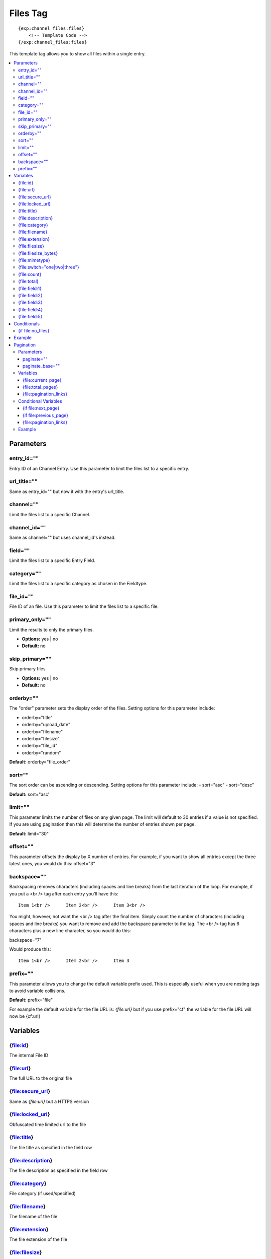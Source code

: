 ############
Files Tag
############
::

  {exp:channel_files:files}
      <!-- Template Code -->
  {/exp:channel_files:files}

This template tag allows you to show all files within a single entry.

.. contents::
  :local:

***********************
Parameters
***********************

entry_id=""
==============
Entry ID of an Channel Entry. Use this parameter to limit the files list to a specific entry.

url_title=""
==============
Same as entry_id="" but now it with the entry's url_title.

channel=""
==============
Limit the files list to a specific Channel.

channel_id=""
==============
Same as channel="" but uses channel_id's instead.

field=""
==============
Limit the files list to a specific Entry Field.

category=""
==============
Limit the files list to a specific category as chosen in the Fieldtype.

file_id=""
==========
File ID of an file. Use this parameter to limit the files list to a specific file.

primary_only=""
===============
Limit the results to only the primary files.

- **Options:** yes | no
- **Default:** no

skip_primary=""
===============
Skip primary files

- **Options:** yes | no
- **Default:** no

orderby=""
=============
The "order" parameter sets the display order of the files. Setting options for this parameter include:

-  orderby="title"
-  orderby="upload_date"
-  orderby="filename"
-  orderby="filesize"
-  orderby="file_id"
-  orderby="random" 

**Default:** orderby="file_order"

sort=""
=============
The sort order can be ascending or descending. Setting options for this parameter include:
- sort="asc"
- sort="desc"

**Default:** sort="asc'

limit=""
========
This parameter limits the number of files on any given page. The limit will default to 30 entries if a value is not specified. If you are using pagination then this will determine the number of entries shown per page.

**Default:** limit="30"

offset=""
=============
This parameter offsets the display by X number of entries. For example, if you want to show all entries except the three latest ones, you would do this: offset="3"

backspace=""
=============
Backspacing removes characters (including spaces and line breaks) from the last iteration of the loop. For example, if you put a <br /> tag after each entry you'll have this:

::

	Item 1<br />      Item 2<br />      Item 3<br />
	
You might, however, not want the <br /> tag after the final item. Simply count the number of characters (including spaces and line breaks) you want to remove and add the backspace parameter to the tag. The <br /> tag has 6 characters plus a new line character, so you would do this:

backspace="7"

Would produce this:

::

	Item 1<br />      Item 2<br />      Item 3

prefix=""
=============
This parameter allows you to change the default variable prefix used. This is especially useful when you are nesting tags to avoid variable collisions.

**Default:** prefix="file"

For example the default variable for the file URL is: `{file:url}` but if you use prefix="cf" the variable for the file URL will now be {cf:url}

**********************
Variables
**********************

{file:id}
==========
The internal File ID

{file:url}
==========
The full URL to the original file

{file:secure_url}
=================
Same as `{file:url}` but a HTTPS version

{file:locked_url}
=================
Obfuscated time limited url to the file

{file:title}
============
The file title as specified in the field row

{file:description}
==================
The file description as specified in the field row

{file:category}
================
File category (if used/specified)

{file:filename}
===============
The filename of the file

{file:extension}
================
The file extension of the file

{file:filesize}
===============
The file size. Outputs for example: 2.3 MB

{file:filesize_bytes}
=====================
The file size, but now in bytes

{file:mimetype}
===============
The official mime-type of the file
Example: image/jpeg

{file:switch="one|two|three"}
=============================
This variable permits you to rotate through any number of values as the entries are displayed. The first file will use "option_one", the second will use "option_two", the third "option_three", the fourth "option_one", and so on.

The most straightforward use for this would be to alternate colors. It could be used like so:

::

	{exp:channel_files:files entry_id="{entry_id}"}
		<div class="{switch='one|two'}">
		        <h2>{file:title}</h2>
		        <a href="{file:url}">{file:filename} ({file:filesize})</a>
		</div>
	{/exp:channel_files:files}
	
The files would then alternate between <div class="one"> and <div class="two">.

Multiple instances of the `{file:switch=}` tag may be used and the system will intelligently keep track of each one.
	

{file:count}
============
The "count" out of the current files being displayed. If five files are being displayed, then for the fourth file the {file:count} variable would have a value of "4".

{file:total}
============
The total number of files being displayed.

{file:field:1}
==============
The contents of custom field 1

{file:field:2}
===============
The contents of custom field 2

{file:field:3}
===============
The contents of custom field 3

{file:field:4}
================
The contents of custom field 4

{file:field:5}
===============
The contents of custom field 5

****************************
Conditionals
****************************

{if file:no_files}
==================
This tag will conditionally display the code inside the tag if there are no files


**********************
Example
**********************
::

	{exp:channel:entries channel="about"}   
		<h1>{title</h1>
		
		<h2>All Files</h2>
		{exp:channel_files:files entry_id="{entry_id}"}
	    	<a href="{file:locked_url}" title="{file:title}">{file:title}</a>
		{/exp:channel_files:files}
	{/exp:channel:entries}	


***********************
Pagination
***********************
The pagination feature allows you to display a limited number of files and then automatically link to the next set. That way you can, for example, show files 1-10 on the first page and automatically link to pages that display 11-20, 21-30, etc

You have two choices as to the style of the navigation element. The first method would look something like this:

::

	Page 27 of 344 pages  << First  <  11 12 13 14 15 >  Last >>
	
The second method is a more traditional "next page" / "previous page" output:

::
	
	Previous Page | Next Page


Parameters
=====================

paginate=""
-----------

::

	paginate="top" paginate="bottom"  paginate="both"

This parameter is for use with files pagination and determines where the pagination code will appear for your files:

=================== ====================================================================================
Value               Description
=================== ====================================================================================
**top**             The navigation text and links will appear above your list of entries.
**bottom**          The navigation text and links will appear below your list of entries.
**both**            The navigation text and links will appear both above and below your list of entries.
=================== ====================================================================================

If no parameter is specified, the navigation block will default to the "bottom" behavior.

paginate_base=""
----------------
This tells ExpressionEngine to override the normal pagination link locations and point instead to the explicitly stated template group and template.
For example: paginate_base="files/list"


Variables
=====================
These individual variables are for use inside the {file:paginate} tag pair.

{file:current_page}
-------------------
Outputs the current page number (In the {file:paginate} tag pair)

{file:total_pages}
-------------------
The total number of pages of you have (In the {file:paginate} tag pair)

{file:pagination_links}
-----------------------
These show the current page you are on as well as "surrounding" pages in addition to links for nex/previous pages and first/last pages. (In the {file:paginate} tag pair)


Conditional Variables
=====================
These individual conditional variables are for use inside the {file:paginate} tag pair.

{if file:next_page}
-------------------
This tag will conditionally display the code inside the tag if there is a "next" page. If there is no next page then the content simply will not be displayed. (In the {file:paginate} tag pair)

{if file:previous_page}
------------------------
This tag will conditionally display the code inside the tag if there is a "previous" page. If there is no previous page then the content simply will not be displayed. (In the {file:paginate} tag pair)


{file:pagination_links}
------------------------
These show the current page you are on as well as "surrounding" pages in addition to links for nex/previous pages and first/last pages.


Example
=====================

::

	{exp:channel_files:files entry_id="{entry_id}" paginate="bottom"}
		<a href="{file:locked_url}" title="{file:title}">{file:title}</a>
		{file:paginate}
			<p>Page {file:current_page} of {file:total_pages} pages {file:pagination_links}</p>
		{/file:paginate}
	{/exp:channel_files:files}